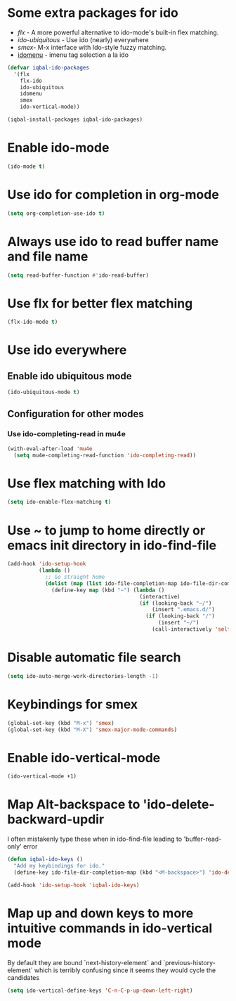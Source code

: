 * Some extra packages for ido
  + [[www.github.com/lewang/flx][flx]] - A more powerful alternative to ido-mode's
          built-in flex matching.
  + [[www.github.com/technomancy/ido-ubiquitous][ido-ubiquitous]] - Use ido (nearly) everywhere
  + [[www.github.com/nonsequitur/smex][smex]]- M-x interface with Ido-style fuzzy matching.
  + [[http://www.emacswiki.org/emacs/download/idomenu.el][idomenu]] - imenu tag selection a la ido

  #+BEGIN_SRC emacs-lisp
    (defvar iqbal-ido-packages
      '(flx
        flx-ido
        ido-ubiquitous
        idomenu
        smex
        ido-vertical-mode))

    (iqbal-install-packages iqbal-ido-packages)
  #+END_SRC


* Enable ido-mode
  #+BEGIN_SRC emacs-lisp
    (ido-mode t)
  #+END_SRC


* Use ido for completion in org-mode
  #+BEGIN_SRC emacs-lisp
    (setq org-completion-use-ido t)
  #+END_SRC


* Always use ido to read buffer name and file name
  #+BEGIN_SRC emacs-lisp
    (setq read-buffer-function #'ido-read-buffer)
  #+END_SRC


* Use flx for better flex matching
  #+BEGIN_SRC emacs-lisp
    (flx-ido-mode t)
  #+END_SRC


* Use ido everywhere
** Enable ido ubiquitous mode
  #+BEGIN_SRC emacs-lisp
    (ido-ubiquitous-mode t)
  #+END_SRC

** Configuration for other modes
*** Use ido-completing-read in mu4e
    #+BEGIN_SRC emacs-lisp
      (with-eval-after-load 'mu4e
        (setq mu4e-completing-read-function 'ido-completing-read))
    #+END_SRC


* Use flex matching with Ido
   #+BEGIN_SRC emacs-lisp
     (setq ido-enable-flex-matching t)
   #+END_SRC


* Use ~ to jump to home directly or emacs init directory in ido-find-file
   #+BEGIN_SRC emacs-lisp
     (add-hook 'ido-setup-hook
               (lambda ()
                 ;; Go straight home
                 (dolist (map (list ido-file-completion-map ido-file-dir-completion-map))
                   (define-key map (kbd "~") (lambda ()
                                               (interactive)
                                               (if (looking-back "~/")
                                                   (insert ".emacs.d/")
                                                 (if (looking-back "/")
                                                     (insert "~/")
                                                   (call-interactively 'self-insert-command))))))))
   #+END_SRC


* Disable automatic file search
   #+BEGIN_SRC emacs-lisp
     (setq ido-auto-merge-work-directories-length -1)
   #+END_SRC


* Keybindings for smex
   #+BEGIN_SRC emacs-lisp
     (global-set-key (kbd "M-x") 'smex)
     (global-set-key (kbd "M-X") 'smex-major-mode-commands)
   #+END_SRC


* Enable ido-vertical-mode
  #+BEGIN_SRC emacs-lisp
    (ido-vertical-mode +1)
  #+END_SRC


* Map Alt-backspace to 'ido-delete-backward-updir
   I often mistakenly type these when in ido-find-file leading to 'buffer-read-only' error
   #+BEGIN_SRC emacs-lisp
     (defun iqbal-ido-keys ()
       "Add my keybindings for ido."
       (define-key ido-file-dir-completion-map (kbd "<M-backspace>") 'ido-delete-backward-updir))

     (add-hook 'ido-setup-hook 'iqbal-ido-keys)
   #+END_SRC


* Map up and down keys to more intuitive commands in ido-vertical mode
  By default they are bound `next-history-element` and `previous-history-element` 
  which is terribly confusing since it seems they would cycle the candidates
   #+BEGIN_SRC emacs-lisp
     (setq ido-vertical-define-keys 'C-n-C-p-up-down-left-right)
   #+END_SRC
